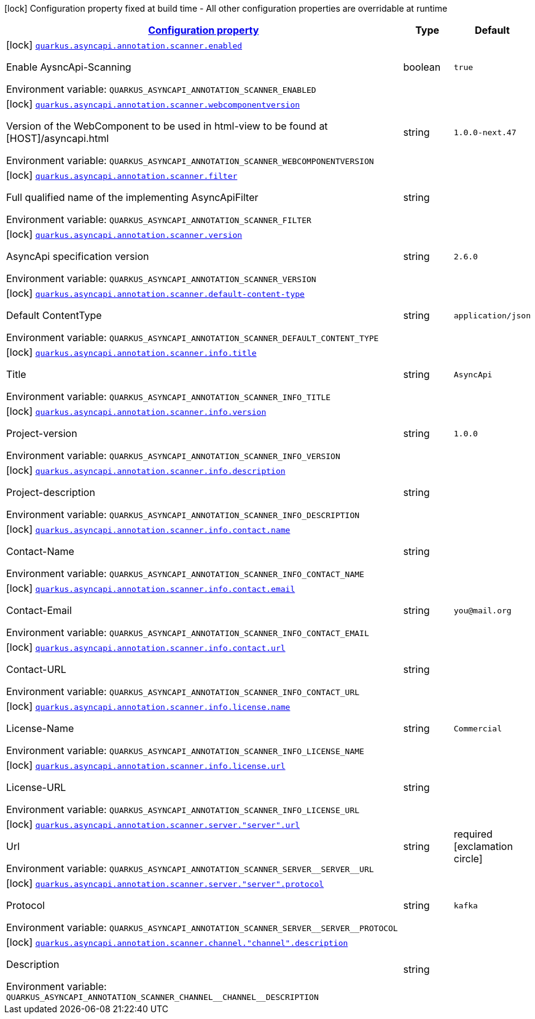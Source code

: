 
:summaryTableId: quarkus-asyncapi-annotation-scanner-io-quarkiverse-asyncapi-annotation-scanner-config-async-api-runtime-config
[.configuration-legend]
icon:lock[title=Fixed at build time] Configuration property fixed at build time - All other configuration properties are overridable at runtime
[.configuration-reference, cols="80,.^10,.^10"]
|===

h|[[quarkus-asyncapi-annotation-scanner-io-quarkiverse-asyncapi-annotation-scanner-config-async-api-runtime-config_configuration]]link:#quarkus-asyncapi-annotation-scanner-io-quarkiverse-asyncapi-annotation-scanner-config-async-api-runtime-config_configuration[Configuration property]

h|Type
h|Default

a|icon:lock[title=Fixed at build time] [[quarkus-asyncapi-annotation-scanner-io-quarkiverse-asyncapi-annotation-scanner-config-async-api-runtime-config_quarkus.asyncapi.annotation.scanner.enabled]]`link:#quarkus-asyncapi-annotation-scanner-io-quarkiverse-asyncapi-annotation-scanner-config-async-api-runtime-config_quarkus.asyncapi.annotation.scanner.enabled[quarkus.asyncapi.annotation.scanner.enabled]`

[.description]
--
Enable AysncApi-Scanning

ifdef::add-copy-button-to-env-var[]
Environment variable: env_var_with_copy_button:+++QUARKUS_ASYNCAPI_ANNOTATION_SCANNER_ENABLED+++[]
endif::add-copy-button-to-env-var[]
ifndef::add-copy-button-to-env-var[]
Environment variable: `+++QUARKUS_ASYNCAPI_ANNOTATION_SCANNER_ENABLED+++`
endif::add-copy-button-to-env-var[]
--|boolean 
|`true`


a|icon:lock[title=Fixed at build time] [[quarkus-asyncapi-annotation-scanner-io-quarkiverse-asyncapi-annotation-scanner-config-async-api-runtime-config_quarkus.asyncapi.annotation.scanner.webcomponentversion]]`link:#quarkus-asyncapi-annotation-scanner-io-quarkiverse-asyncapi-annotation-scanner-config-async-api-runtime-config_quarkus.asyncapi.annotation.scanner.webcomponentversion[quarkus.asyncapi.annotation.scanner.webcomponentversion]`

[.description]
--
Version of the WebComponent to be used in html-view to be found at ++[++HOST++]++/asyncapi.html

ifdef::add-copy-button-to-env-var[]
Environment variable: env_var_with_copy_button:+++QUARKUS_ASYNCAPI_ANNOTATION_SCANNER_WEBCOMPONENTVERSION+++[]
endif::add-copy-button-to-env-var[]
ifndef::add-copy-button-to-env-var[]
Environment variable: `+++QUARKUS_ASYNCAPI_ANNOTATION_SCANNER_WEBCOMPONENTVERSION+++`
endif::add-copy-button-to-env-var[]
--|string 
|`1.0.0-next.47`


a|icon:lock[title=Fixed at build time] [[quarkus-asyncapi-annotation-scanner-io-quarkiverse-asyncapi-annotation-scanner-config-async-api-runtime-config_quarkus.asyncapi.annotation.scanner.filter]]`link:#quarkus-asyncapi-annotation-scanner-io-quarkiverse-asyncapi-annotation-scanner-config-async-api-runtime-config_quarkus.asyncapi.annotation.scanner.filter[quarkus.asyncapi.annotation.scanner.filter]`

[.description]
--
Full qualified name of the implementing AsyncApiFilter

ifdef::add-copy-button-to-env-var[]
Environment variable: env_var_with_copy_button:+++QUARKUS_ASYNCAPI_ANNOTATION_SCANNER_FILTER+++[]
endif::add-copy-button-to-env-var[]
ifndef::add-copy-button-to-env-var[]
Environment variable: `+++QUARKUS_ASYNCAPI_ANNOTATION_SCANNER_FILTER+++`
endif::add-copy-button-to-env-var[]
--|string 
|


a|icon:lock[title=Fixed at build time] [[quarkus-asyncapi-annotation-scanner-io-quarkiverse-asyncapi-annotation-scanner-config-async-api-runtime-config_quarkus.asyncapi.annotation.scanner.version]]`link:#quarkus-asyncapi-annotation-scanner-io-quarkiverse-asyncapi-annotation-scanner-config-async-api-runtime-config_quarkus.asyncapi.annotation.scanner.version[quarkus.asyncapi.annotation.scanner.version]`

[.description]
--
AsyncApi specification version

ifdef::add-copy-button-to-env-var[]
Environment variable: env_var_with_copy_button:+++QUARKUS_ASYNCAPI_ANNOTATION_SCANNER_VERSION+++[]
endif::add-copy-button-to-env-var[]
ifndef::add-copy-button-to-env-var[]
Environment variable: `+++QUARKUS_ASYNCAPI_ANNOTATION_SCANNER_VERSION+++`
endif::add-copy-button-to-env-var[]
--|string 
|`2.6.0`


a|icon:lock[title=Fixed at build time] [[quarkus-asyncapi-annotation-scanner-io-quarkiverse-asyncapi-annotation-scanner-config-async-api-runtime-config_quarkus.asyncapi.annotation.scanner.default-content-type]]`link:#quarkus-asyncapi-annotation-scanner-io-quarkiverse-asyncapi-annotation-scanner-config-async-api-runtime-config_quarkus.asyncapi.annotation.scanner.default-content-type[quarkus.asyncapi.annotation.scanner.default-content-type]`

[.description]
--
Default ContentType

ifdef::add-copy-button-to-env-var[]
Environment variable: env_var_with_copy_button:+++QUARKUS_ASYNCAPI_ANNOTATION_SCANNER_DEFAULT_CONTENT_TYPE+++[]
endif::add-copy-button-to-env-var[]
ifndef::add-copy-button-to-env-var[]
Environment variable: `+++QUARKUS_ASYNCAPI_ANNOTATION_SCANNER_DEFAULT_CONTENT_TYPE+++`
endif::add-copy-button-to-env-var[]
--|string 
|`application/json`


a|icon:lock[title=Fixed at build time] [[quarkus-asyncapi-annotation-scanner-io-quarkiverse-asyncapi-annotation-scanner-config-async-api-runtime-config_quarkus.asyncapi.annotation.scanner.info.title]]`link:#quarkus-asyncapi-annotation-scanner-io-quarkiverse-asyncapi-annotation-scanner-config-async-api-runtime-config_quarkus.asyncapi.annotation.scanner.info.title[quarkus.asyncapi.annotation.scanner.info.title]`

[.description]
--
Title

ifdef::add-copy-button-to-env-var[]
Environment variable: env_var_with_copy_button:+++QUARKUS_ASYNCAPI_ANNOTATION_SCANNER_INFO_TITLE+++[]
endif::add-copy-button-to-env-var[]
ifndef::add-copy-button-to-env-var[]
Environment variable: `+++QUARKUS_ASYNCAPI_ANNOTATION_SCANNER_INFO_TITLE+++`
endif::add-copy-button-to-env-var[]
--|string 
|`AsyncApi`


a|icon:lock[title=Fixed at build time] [[quarkus-asyncapi-annotation-scanner-io-quarkiverse-asyncapi-annotation-scanner-config-async-api-runtime-config_quarkus.asyncapi.annotation.scanner.info.version]]`link:#quarkus-asyncapi-annotation-scanner-io-quarkiverse-asyncapi-annotation-scanner-config-async-api-runtime-config_quarkus.asyncapi.annotation.scanner.info.version[quarkus.asyncapi.annotation.scanner.info.version]`

[.description]
--
Project-version

ifdef::add-copy-button-to-env-var[]
Environment variable: env_var_with_copy_button:+++QUARKUS_ASYNCAPI_ANNOTATION_SCANNER_INFO_VERSION+++[]
endif::add-copy-button-to-env-var[]
ifndef::add-copy-button-to-env-var[]
Environment variable: `+++QUARKUS_ASYNCAPI_ANNOTATION_SCANNER_INFO_VERSION+++`
endif::add-copy-button-to-env-var[]
--|string 
|`1.0.0`


a|icon:lock[title=Fixed at build time] [[quarkus-asyncapi-annotation-scanner-io-quarkiverse-asyncapi-annotation-scanner-config-async-api-runtime-config_quarkus.asyncapi.annotation.scanner.info.description]]`link:#quarkus-asyncapi-annotation-scanner-io-quarkiverse-asyncapi-annotation-scanner-config-async-api-runtime-config_quarkus.asyncapi.annotation.scanner.info.description[quarkus.asyncapi.annotation.scanner.info.description]`

[.description]
--
Project-description

ifdef::add-copy-button-to-env-var[]
Environment variable: env_var_with_copy_button:+++QUARKUS_ASYNCAPI_ANNOTATION_SCANNER_INFO_DESCRIPTION+++[]
endif::add-copy-button-to-env-var[]
ifndef::add-copy-button-to-env-var[]
Environment variable: `+++QUARKUS_ASYNCAPI_ANNOTATION_SCANNER_INFO_DESCRIPTION+++`
endif::add-copy-button-to-env-var[]
--|string 
|


a|icon:lock[title=Fixed at build time] [[quarkus-asyncapi-annotation-scanner-io-quarkiverse-asyncapi-annotation-scanner-config-async-api-runtime-config_quarkus.asyncapi.annotation.scanner.info.contact.name]]`link:#quarkus-asyncapi-annotation-scanner-io-quarkiverse-asyncapi-annotation-scanner-config-async-api-runtime-config_quarkus.asyncapi.annotation.scanner.info.contact.name[quarkus.asyncapi.annotation.scanner.info.contact.name]`

[.description]
--
Contact-Name

ifdef::add-copy-button-to-env-var[]
Environment variable: env_var_with_copy_button:+++QUARKUS_ASYNCAPI_ANNOTATION_SCANNER_INFO_CONTACT_NAME+++[]
endif::add-copy-button-to-env-var[]
ifndef::add-copy-button-to-env-var[]
Environment variable: `+++QUARKUS_ASYNCAPI_ANNOTATION_SCANNER_INFO_CONTACT_NAME+++`
endif::add-copy-button-to-env-var[]
--|string 
|


a|icon:lock[title=Fixed at build time] [[quarkus-asyncapi-annotation-scanner-io-quarkiverse-asyncapi-annotation-scanner-config-async-api-runtime-config_quarkus.asyncapi.annotation.scanner.info.contact.email]]`link:#quarkus-asyncapi-annotation-scanner-io-quarkiverse-asyncapi-annotation-scanner-config-async-api-runtime-config_quarkus.asyncapi.annotation.scanner.info.contact.email[quarkus.asyncapi.annotation.scanner.info.contact.email]`

[.description]
--
Contact-Email

ifdef::add-copy-button-to-env-var[]
Environment variable: env_var_with_copy_button:+++QUARKUS_ASYNCAPI_ANNOTATION_SCANNER_INFO_CONTACT_EMAIL+++[]
endif::add-copy-button-to-env-var[]
ifndef::add-copy-button-to-env-var[]
Environment variable: `+++QUARKUS_ASYNCAPI_ANNOTATION_SCANNER_INFO_CONTACT_EMAIL+++`
endif::add-copy-button-to-env-var[]
--|string 
|`you@mail.org`


a|icon:lock[title=Fixed at build time] [[quarkus-asyncapi-annotation-scanner-io-quarkiverse-asyncapi-annotation-scanner-config-async-api-runtime-config_quarkus.asyncapi.annotation.scanner.info.contact.url]]`link:#quarkus-asyncapi-annotation-scanner-io-quarkiverse-asyncapi-annotation-scanner-config-async-api-runtime-config_quarkus.asyncapi.annotation.scanner.info.contact.url[quarkus.asyncapi.annotation.scanner.info.contact.url]`

[.description]
--
Contact-URL

ifdef::add-copy-button-to-env-var[]
Environment variable: env_var_with_copy_button:+++QUARKUS_ASYNCAPI_ANNOTATION_SCANNER_INFO_CONTACT_URL+++[]
endif::add-copy-button-to-env-var[]
ifndef::add-copy-button-to-env-var[]
Environment variable: `+++QUARKUS_ASYNCAPI_ANNOTATION_SCANNER_INFO_CONTACT_URL+++`
endif::add-copy-button-to-env-var[]
--|string 
|


a|icon:lock[title=Fixed at build time] [[quarkus-asyncapi-annotation-scanner-io-quarkiverse-asyncapi-annotation-scanner-config-async-api-runtime-config_quarkus.asyncapi.annotation.scanner.info.license.name]]`link:#quarkus-asyncapi-annotation-scanner-io-quarkiverse-asyncapi-annotation-scanner-config-async-api-runtime-config_quarkus.asyncapi.annotation.scanner.info.license.name[quarkus.asyncapi.annotation.scanner.info.license.name]`

[.description]
--
License-Name

ifdef::add-copy-button-to-env-var[]
Environment variable: env_var_with_copy_button:+++QUARKUS_ASYNCAPI_ANNOTATION_SCANNER_INFO_LICENSE_NAME+++[]
endif::add-copy-button-to-env-var[]
ifndef::add-copy-button-to-env-var[]
Environment variable: `+++QUARKUS_ASYNCAPI_ANNOTATION_SCANNER_INFO_LICENSE_NAME+++`
endif::add-copy-button-to-env-var[]
--|string 
|`Commercial`


a|icon:lock[title=Fixed at build time] [[quarkus-asyncapi-annotation-scanner-io-quarkiverse-asyncapi-annotation-scanner-config-async-api-runtime-config_quarkus.asyncapi.annotation.scanner.info.license.url]]`link:#quarkus-asyncapi-annotation-scanner-io-quarkiverse-asyncapi-annotation-scanner-config-async-api-runtime-config_quarkus.asyncapi.annotation.scanner.info.license.url[quarkus.asyncapi.annotation.scanner.info.license.url]`

[.description]
--
License-URL

ifdef::add-copy-button-to-env-var[]
Environment variable: env_var_with_copy_button:+++QUARKUS_ASYNCAPI_ANNOTATION_SCANNER_INFO_LICENSE_URL+++[]
endif::add-copy-button-to-env-var[]
ifndef::add-copy-button-to-env-var[]
Environment variable: `+++QUARKUS_ASYNCAPI_ANNOTATION_SCANNER_INFO_LICENSE_URL+++`
endif::add-copy-button-to-env-var[]
--|string 
|


a|icon:lock[title=Fixed at build time] [[quarkus-asyncapi-annotation-scanner-io-quarkiverse-asyncapi-annotation-scanner-config-async-api-runtime-config_quarkus.asyncapi.annotation.scanner.server.-server-.url]]`link:#quarkus-asyncapi-annotation-scanner-io-quarkiverse-asyncapi-annotation-scanner-config-async-api-runtime-config_quarkus.asyncapi.annotation.scanner.server.-server-.url[quarkus.asyncapi.annotation.scanner.server."server".url]`

[.description]
--
Url

ifdef::add-copy-button-to-env-var[]
Environment variable: env_var_with_copy_button:+++QUARKUS_ASYNCAPI_ANNOTATION_SCANNER_SERVER__SERVER__URL+++[]
endif::add-copy-button-to-env-var[]
ifndef::add-copy-button-to-env-var[]
Environment variable: `+++QUARKUS_ASYNCAPI_ANNOTATION_SCANNER_SERVER__SERVER__URL+++`
endif::add-copy-button-to-env-var[]
--|string 
|required icon:exclamation-circle[title=Configuration property is required]


a|icon:lock[title=Fixed at build time] [[quarkus-asyncapi-annotation-scanner-io-quarkiverse-asyncapi-annotation-scanner-config-async-api-runtime-config_quarkus.asyncapi.annotation.scanner.server.-server-.protocol]]`link:#quarkus-asyncapi-annotation-scanner-io-quarkiverse-asyncapi-annotation-scanner-config-async-api-runtime-config_quarkus.asyncapi.annotation.scanner.server.-server-.protocol[quarkus.asyncapi.annotation.scanner.server."server".protocol]`

[.description]
--
Protocol

ifdef::add-copy-button-to-env-var[]
Environment variable: env_var_with_copy_button:+++QUARKUS_ASYNCAPI_ANNOTATION_SCANNER_SERVER__SERVER__PROTOCOL+++[]
endif::add-copy-button-to-env-var[]
ifndef::add-copy-button-to-env-var[]
Environment variable: `+++QUARKUS_ASYNCAPI_ANNOTATION_SCANNER_SERVER__SERVER__PROTOCOL+++`
endif::add-copy-button-to-env-var[]
--|string 
|`kafka`


a|icon:lock[title=Fixed at build time] [[quarkus-asyncapi-annotation-scanner-io-quarkiverse-asyncapi-annotation-scanner-config-async-api-runtime-config_quarkus.asyncapi.annotation.scanner.channel.-channel-.description]]`link:#quarkus-asyncapi-annotation-scanner-io-quarkiverse-asyncapi-annotation-scanner-config-async-api-runtime-config_quarkus.asyncapi.annotation.scanner.channel.-channel-.description[quarkus.asyncapi.annotation.scanner.channel."channel".description]`

[.description]
--
Description

ifdef::add-copy-button-to-env-var[]
Environment variable: env_var_with_copy_button:+++QUARKUS_ASYNCAPI_ANNOTATION_SCANNER_CHANNEL__CHANNEL__DESCRIPTION+++[]
endif::add-copy-button-to-env-var[]
ifndef::add-copy-button-to-env-var[]
Environment variable: `+++QUARKUS_ASYNCAPI_ANNOTATION_SCANNER_CHANNEL__CHANNEL__DESCRIPTION+++`
endif::add-copy-button-to-env-var[]
--|string 
|

|===